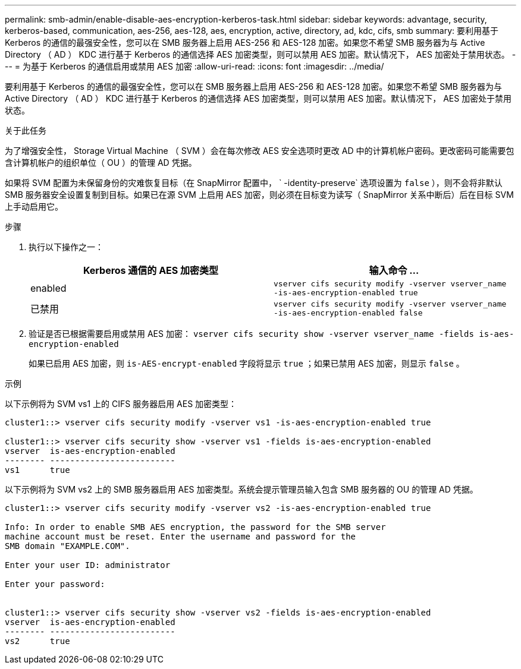 ---
permalink: smb-admin/enable-disable-aes-encryption-kerberos-task.html 
sidebar: sidebar 
keywords: advantage, security, kerberos-based, communication, aes-256, aes-128, aes, encryption, active, directory, ad, kdc, cifs, smb 
summary: 要利用基于 Kerberos 的通信的最强安全性，您可以在 SMB 服务器上启用 AES-256 和 AES-128 加密。如果您不希望 SMB 服务器为与 Active Directory （ AD ） KDC 进行基于 Kerberos 的通信选择 AES 加密类型，则可以禁用 AES 加密。默认情况下， AES 加密处于禁用状态。 
---
= 为基于 Kerberos 的通信启用或禁用 AES 加密
:allow-uri-read: 
:icons: font
:imagesdir: ../media/


[role="lead"]
要利用基于 Kerberos 的通信的最强安全性，您可以在 SMB 服务器上启用 AES-256 和 AES-128 加密。如果您不希望 SMB 服务器为与 Active Directory （ AD ） KDC 进行基于 Kerberos 的通信选择 AES 加密类型，则可以禁用 AES 加密。默认情况下， AES 加密处于禁用状态。

.关于此任务
为了增强安全性， Storage Virtual Machine （ SVM ）会在每次修改 AES 安全选项时更改 AD 中的计算机帐户密码。更改密码可能需要包含计算机帐户的组织单位（ OU ）的管理 AD 凭据。

如果将 SVM 配置为未保留身份的灾难恢复目标（在 SnapMirror 配置中， ` -identity-preserve` 选项设置为 `false` ），则不会将非默认 SMB 服务器安全设置复制到目标。如果已在源 SVM 上启用 AES 加密，则必须在目标变为读写（ SnapMirror 关系中断后）后在目标 SVM 上手动启用它。

.步骤
. 执行以下操作之一：
+
|===
| Kerberos 通信的 AES 加密类型 | 输入命令 ... 


 a| 
enabled
 a| 
`vserver cifs security modify -vserver vserver_name -is-aes-encryption-enabled true`



 a| 
已禁用
 a| 
`vserver cifs security modify -vserver vserver_name -is-aes-encryption-enabled false`

|===
. 验证是否已根据需要启用或禁用 AES 加密： `vserver cifs security show -vserver vserver_name -fields is-aes-encryption-enabled`
+
如果已启用 AES 加密，则 `is-AES-encrypt-enabled` 字段将显示 `true` ；如果已禁用 AES 加密，则显示 `false` 。



.示例
以下示例将为 SVM vs1 上的 CIFS 服务器启用 AES 加密类型：

[listing]
----
cluster1::> vserver cifs security modify -vserver vs1 -is-aes-encryption-enabled true

cluster1::> vserver cifs security show -vserver vs1 -fields is-aes-encryption-enabled
vserver  is-aes-encryption-enabled
-------- -------------------------
vs1      true
----
以下示例将为 SVM vs2 上的 SMB 服务器启用 AES 加密类型。系统会提示管理员输入包含 SMB 服务器的 OU 的管理 AD 凭据。

[listing]
----
cluster1::> vserver cifs security modify -vserver vs2 -is-aes-encryption-enabled true

Info: In order to enable SMB AES encryption, the password for the SMB server
machine account must be reset. Enter the username and password for the
SMB domain "EXAMPLE.COM".

Enter your user ID: administrator

Enter your password:


cluster1::> vserver cifs security show -vserver vs2 -fields is-aes-encryption-enabled
vserver  is-aes-encryption-enabled
-------- -------------------------
vs2      true
----